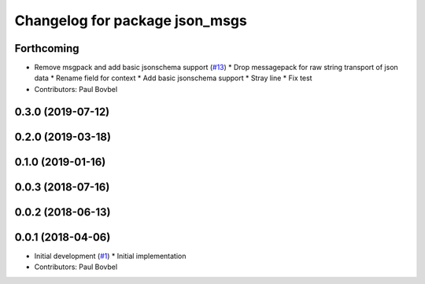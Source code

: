 ^^^^^^^^^^^^^^^^^^^^^^^^^^^^^^^
Changelog for package json_msgs
^^^^^^^^^^^^^^^^^^^^^^^^^^^^^^^

Forthcoming
-----------
* Remove msgpack and add basic jsonschema support (`#13 <https://github.com/locusrobotics/json_transport/issues/13>`_)
  * Drop messagepack for raw string transport of json data
  * Rename field for context
  * Add basic jsonschema support
  * Stray line
  * Fix test
* Contributors: Paul Bovbel

0.3.0 (2019-07-12)
------------------

0.2.0 (2019-03-18)
------------------

0.1.0 (2019-01-16)
------------------

0.0.3 (2018-07-16)
------------------

0.0.2 (2018-06-13)
------------------

0.0.1 (2018-04-06)
------------------
* Initial development (`#1 <https://github.com/locusrobotics/json_transport/issues/1>`_)
  * Initial implementation
* Contributors: Paul Bovbel
